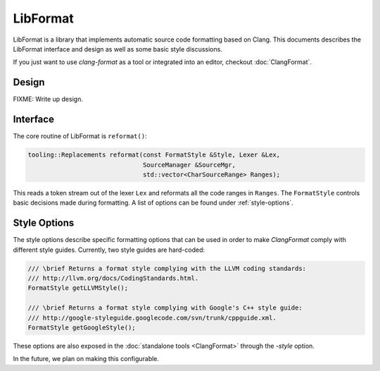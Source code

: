 =========
LibFormat
=========

LibFormat is a library that implements automatic source code formatting based
on Clang. This documents describes the LibFormat interface and design as well
as some basic style discussions.

If you just want to use `clang-format` as a tool or integrated into an editor,
checkout :doc:`ClangFormat`.

Design
------

FIXME: Write up design.


Interface
---------

The core routine of LibFormat is ``reformat()``:

.. code-block:: c++

  tooling::Replacements reformat(const FormatStyle &Style, Lexer &Lex,
                                 SourceManager &SourceMgr,
                                 std::vector<CharSourceRange> Ranges);

This reads a token stream out of the lexer ``Lex`` and reformats all the code
ranges in ``Ranges``. The ``FormatStyle`` controls basic decisions made during
formatting. A list of options can be found under :ref:`style-options`. 


.. _style-options:

Style Options
-------------

The style options describe specific formatting options that can be used in
order to make `ClangFormat` comply with different style guides. Currently,
two style guides are hard-coded:

.. code-block:: c++

  /// \brief Returns a format style complying with the LLVM coding standards:
  /// http://llvm.org/docs/CodingStandards.html.
  FormatStyle getLLVMStyle();

  /// \brief Returns a format style complying with Google's C++ style guide:
  /// http://google-styleguide.googlecode.com/svn/trunk/cppguide.xml.
  FormatStyle getGoogleStyle();

These options are also exposed in the :doc:`standalone tools <ClangFormat>`
through the `-style` option.

In the future, we plan on making this configurable.
